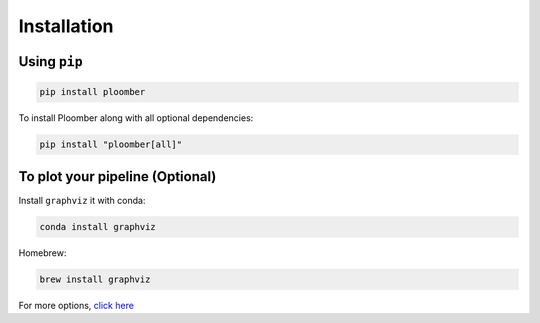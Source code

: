 Installation
============

Using ``pip``
-----------

.. code-block:: console

    pip install ploomber


To install Ploomber along with all optional dependencies:

.. code-block:: console

    pip install "ploomber[all]"

To plot your pipeline (Optional)
--------------------------------



Install ``graphviz`` it with conda:

.. code-block:: console

    conda install graphviz


Homebrew:

.. code-block:: console

    brew install graphviz


For more options, `click here <https://www.graphviz.org/download/>`_
